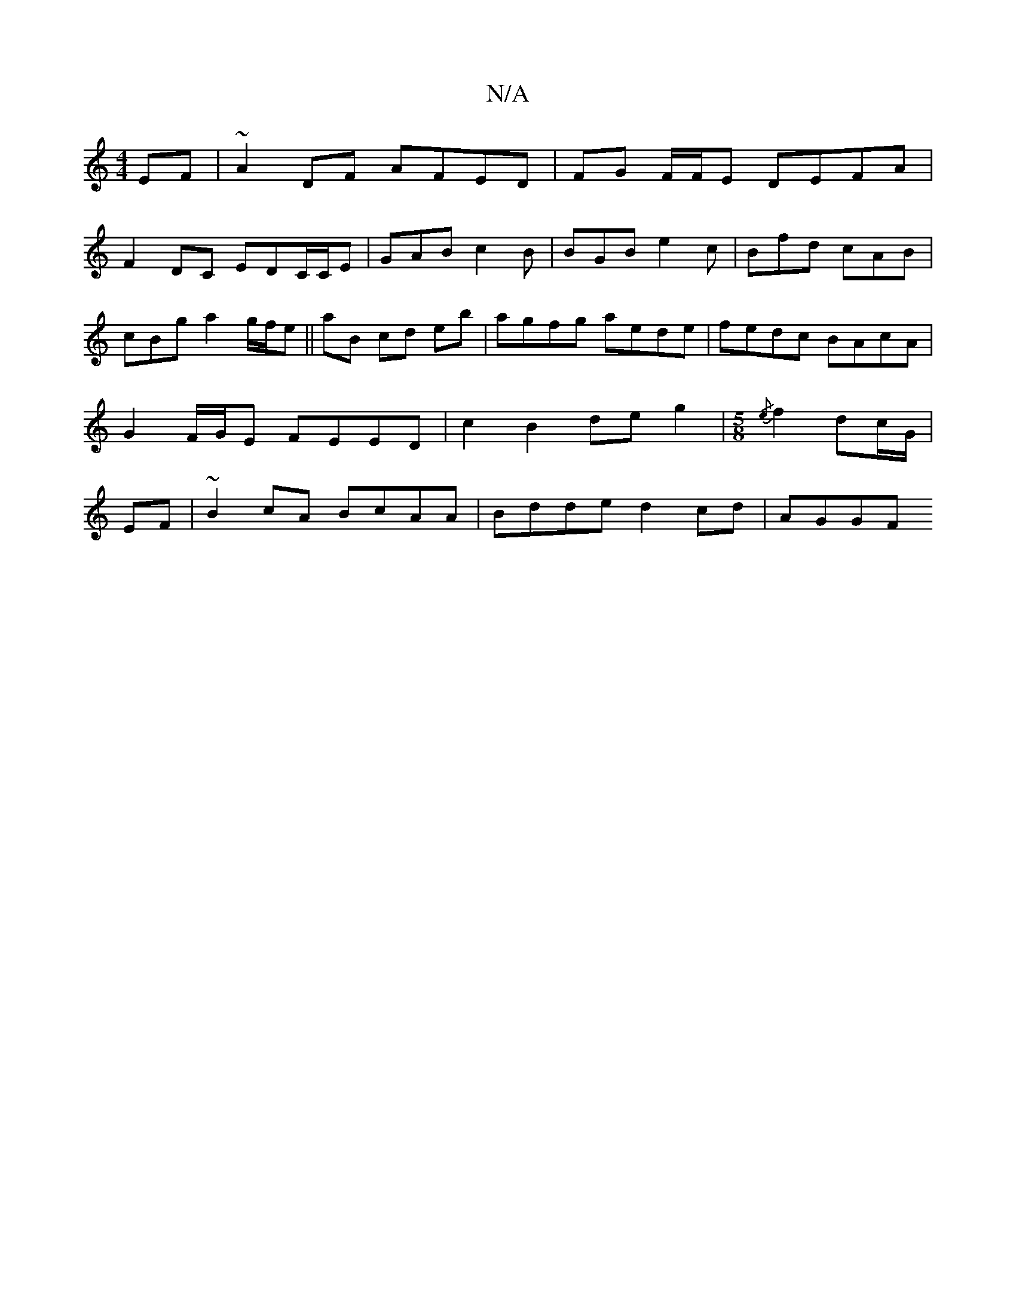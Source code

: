 X:1
T:N/A
M:4/4
R:N/A
K:Cmajor
EF | ~A2DF AFED|FG F/F/E DEFA |
 F2DC EDC/C/E|GAB c2B | BGB e2 c|Bfd cAB| cBg a2g/f/e||aB cd eb|agfg aede | fedc BAcA | G2 F/G/E FEED |c2 B2 deg2|[M:5/8] {/e}f2dc/2G/ | EF|~B2cA BcAA|Bdde d2cd | AGGF 